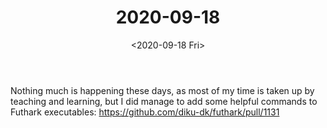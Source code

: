 #+TITLE: 2020-09-18
#+DATE: <2020-09-18 Fri>

Nothing much is happening these days, as most of my time is taken up by teaching
and learning, but I did manage to add some helpful commands to Futhark
executables: https://github.com/diku-dk/futhark/pull/1131
